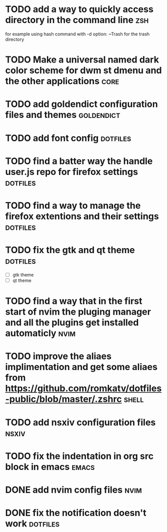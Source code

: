 * TODO add a way to quickly access directory in the command line        :zsh:
  for example using hash command with -d option:
  ~Trash for the trash directory
* TODO Make a universal named dark color scheme for dwm st dmenu and the other applications :core:
* TODO add goldendict configuration files and themes            :goldendict:
* TODO add font config                                             :dotfiles:
* TODO find a batter way the handle user.js repo for firefox settings :dotfiles:
* TODO find a way to manage the firefox extentions and their settings :dotfiles:
* TODO fix the gtk and qt theme                                    :dotfiles:
  - [ ] gtk theme
  - [ ] qt theme
* TODO find a way that in the first start of nvim the pluging manager and all the plugins get installed automaticly :nvim:
* TODO improve the aliaes implimentation and get some aliaes from  https://github.com/romkatv/dotfiles-public/blob/master/.zshrc :shell:
* TODO add nsxiv configuration files                                  :nsxiv:
* TODO fix the indentation in org src block in emacs             :emacs:
* DONE add nvim config files                                           :nvim:
  CLOSED: [2022-05-03 Tue 21:13]
* DONE fix the notification doesn't work                           :dotfiles:
  CLOSED: [2022-05-03 Tue 21:12]

